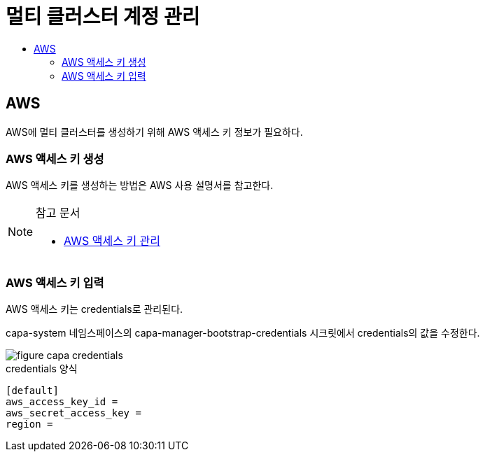 = 멀티 클러스터 계정 관리
:toc:
:toc-title:

== AWS 

AWS에 멀티 클러스터를 생성하기 위해 AWS 액세스 키 정보가 필요하다.


=== AWS 액세스 키 생성

AWS 액세스 키를 생성하는 방법은 AWS 사용 설명서를 참고한다. 


[NOTE]
.참고 문서
====
* link:https://docs.aws.amazon.com/ko_kr/IAM/latest/UserGuide/id_credentials_access-keys.html#Using_CreateAccessKey/[AWS 액세스 키 관리]
====


=== AWS 액세스 키 입력

AWS 액세스 키는 credentials로 관리된다. 

capa-system 네임스페이스의 capa-manager-bootstrap-credentials 시크릿에서 credentials의 값을 수정한다. 


image::../images/figure_capa_credentials.png[]


.credentials 양식
----
[default]
aws_access_key_id = 
aws_secret_access_key = 
region = 
----
